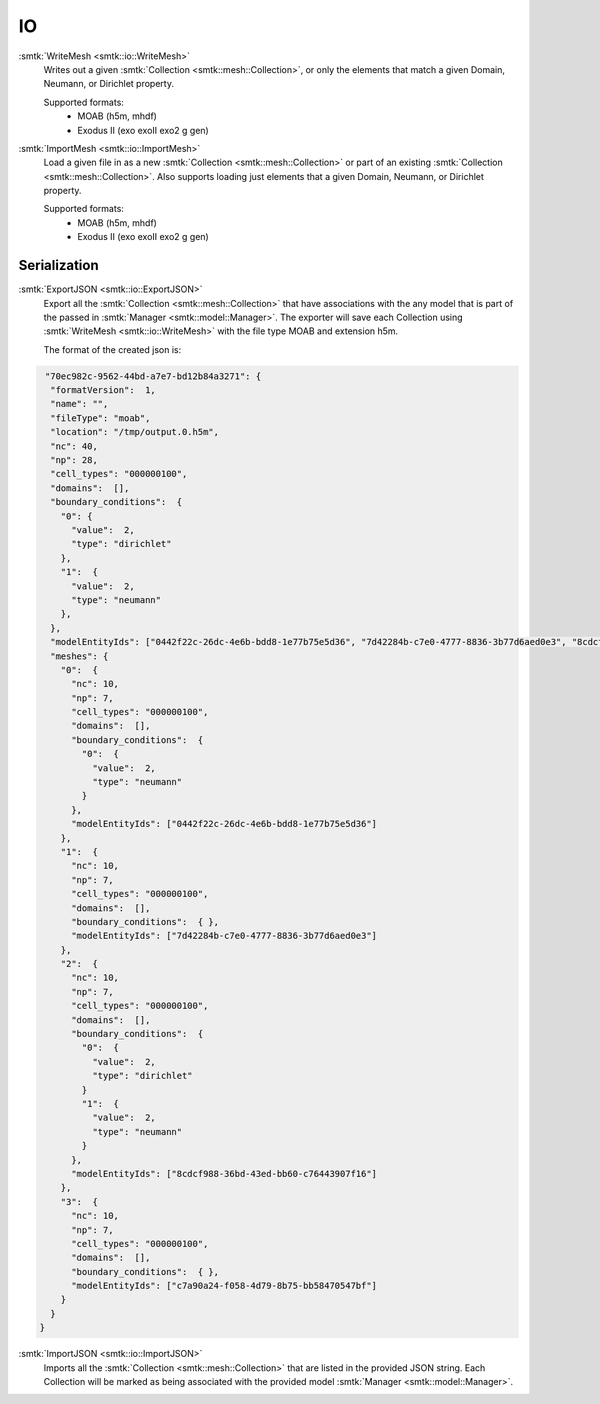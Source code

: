 ==
IO
==

:smtk:`WriteMesh <smtk::io::WriteMesh>`
  Writes out a given :smtk:`Collection <smtk::mesh::Collection>`, or only
  the elements that match a given Domain, Neumann, or Dirichlet property.

  Supported formats:
      + MOAB (h5m, mhdf)
      + Exodus II (exo exoII exo2 g gen)


:smtk:`ImportMesh <smtk::io::ImportMesh>`
  Load a given file in as a new :smtk:`Collection <smtk::mesh::Collection>` or
  part of an existing :smtk:`Collection <smtk::mesh::Collection>`. Also
  supports loading just elements that a given Domain, Neumann, or Dirichlet
  property.

  Supported formats:
      + MOAB (h5m, mhdf)
      + Exodus II (exo exoII exo2 g gen)

Serialization
============

:smtk:`ExportJSON <smtk::io::ExportJSON>`
  Export all the :smtk:`Collection <smtk::mesh::Collection>` that have
  associations with the any model that is part of the passed in
  :smtk:`Manager <smtk::model::Manager>`. The exporter will save each
  Collection using :smtk:`WriteMesh <smtk::io::WriteMesh>` with the file
  type MOAB and extension h5m.

  The format of the created json is:

.. highlight:: json
.. code-block:: json

    "70ec982c-9562-44bd-a7e7-bd12b84a3271": {
     "formatVersion":  1,
     "name": "",
     "fileType": "moab",
     "location": "/tmp/output.0.h5m",
     "nc": 40,
     "np": 28,
     "cell_types": "000000100",
     "domains":  [],
     "boundary_conditions":  {
       "0": {
         "value":  2,
         "type": "dirichlet"
       },
       "1":  {
         "value":  2,
         "type": "neumann"
       },
     },
     "modelEntityIds": ["0442f22c-26dc-4e6b-bdd8-1e77b75e5d36", "7d42284b-c7e0-4777-8836-3b77d6aed0e3", "8cdcf988-36bd-43ed-bb60-c76443907f16", "c7a90a24-f058-4d79-8b75-bb58470547bf"],
     "meshes": {
       "0":  {
         "nc": 10,
         "np": 7,
         "cell_types": "000000100",
         "domains":  [],
         "boundary_conditions":  {
           "0":  {
             "value":  2,
             "type": "neumann"
           }
         },
         "modelEntityIds": ["0442f22c-26dc-4e6b-bdd8-1e77b75e5d36"]
       },
       "1":  {
         "nc": 10,
         "np": 7,
         "cell_types": "000000100",
         "domains":  [],
         "boundary_conditions":  { },
         "modelEntityIds": ["7d42284b-c7e0-4777-8836-3b77d6aed0e3"]
       },
       "2":  {
         "nc": 10,
         "np": 7,
         "cell_types": "000000100",
         "domains":  [],
         "boundary_conditions":  {
           "0":  {
             "value":  2,
             "type": "dirichlet"
           }
           "1":  {
             "value":  2,
             "type": "neumann"
           }
         },
         "modelEntityIds": ["8cdcf988-36bd-43ed-bb60-c76443907f16"]
       },
       "3":  {
         "nc": 10,
         "np": 7,
         "cell_types": "000000100",
         "domains":  [],
         "boundary_conditions":  { },
         "modelEntityIds": ["c7a90a24-f058-4d79-8b75-bb58470547bf"]
       }
     }
   }


:smtk:`ImportJSON <smtk::io::ImportJSON>`
  Imports all the :smtk:`Collection <smtk::mesh::Collection>` that are listed
  in the provided JSON string. Each Collection will be marked as being associated
  with the provided model :smtk:`Manager <smtk::model::Manager>`.
